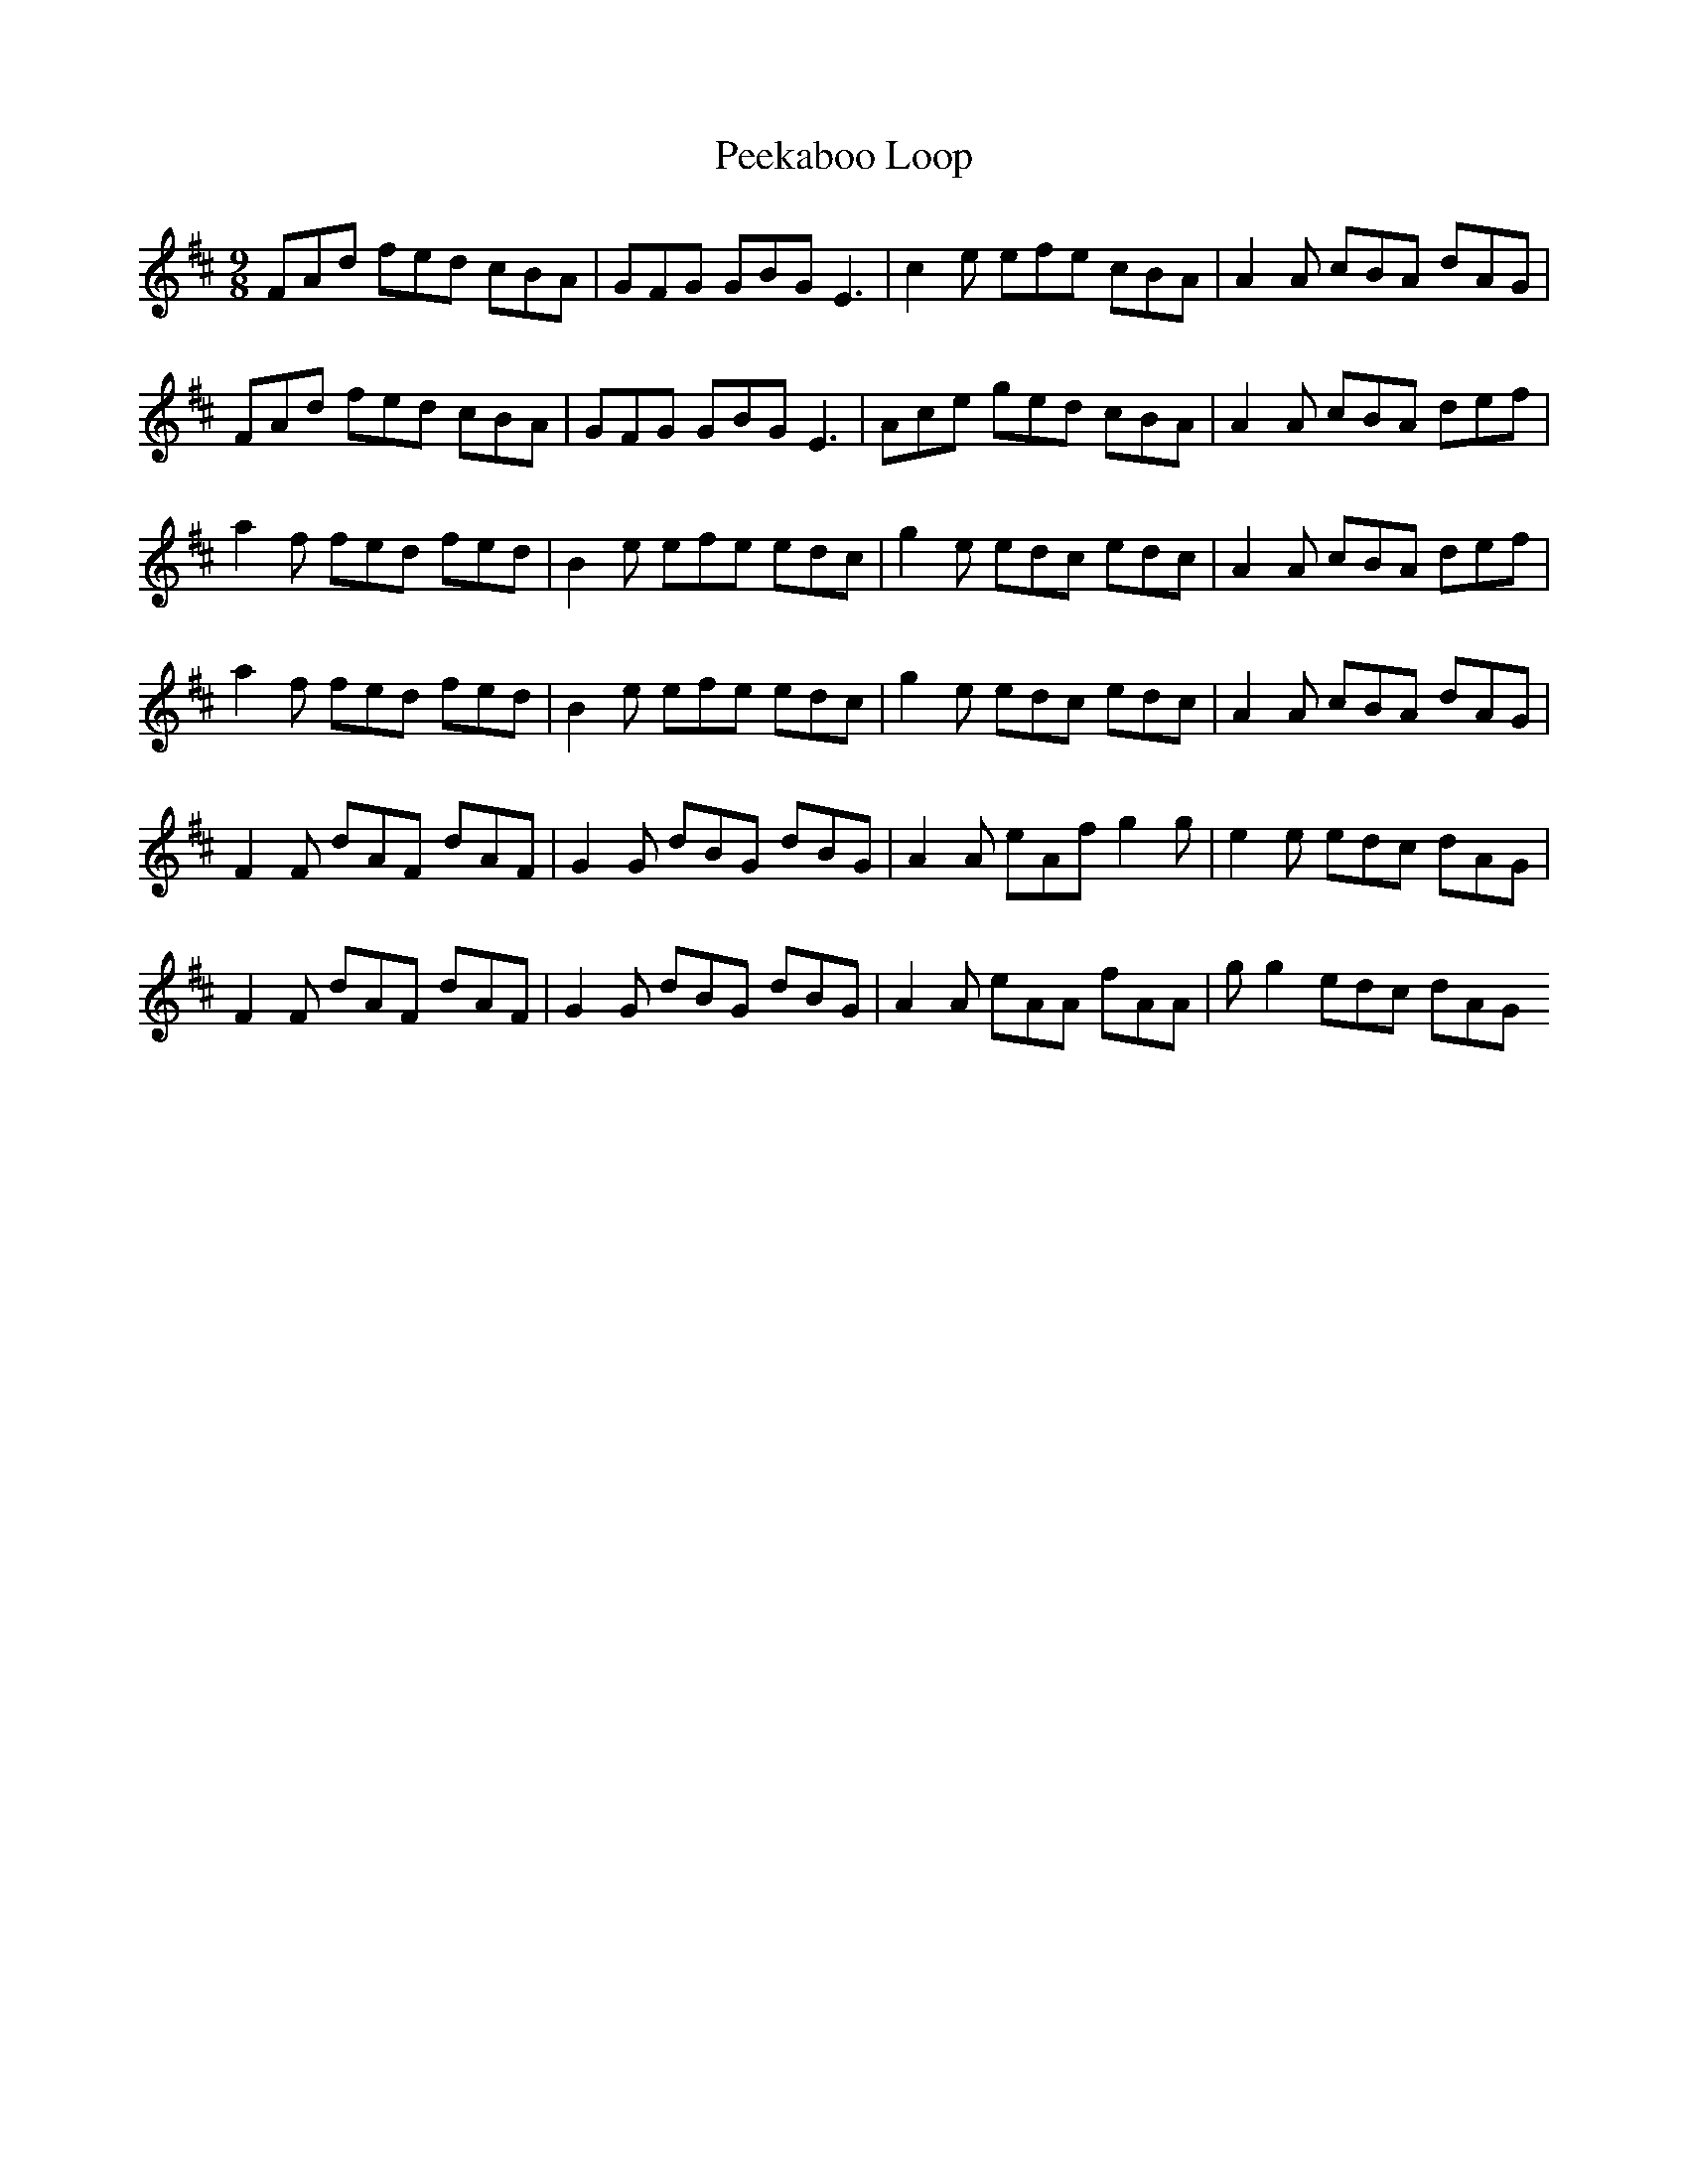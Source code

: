 X: 1
T: Peekaboo Loop
Z: chrysophylax
S: https://thesession.org/tunes/8988#setting8988
R: slip jig
M: 9/8
L: 1/8
K: Dmaj
FAd fed cBA | GFG GBG E3 | c2e efe cBA | A2A cBA dAG |
FAd fed cBA | GFG GBG E3 | Ace ged cBA | A2A cBA def |
a2f fed fed | B2e efe edc | g2e edc edc | A2A cBA def |
a2f fed fed | B2e efe edc | g2e edc edc | A2A cBA dAG |
F2F dAF dAF | G2G dBG dBG | A2A eAf g2g | e2e edc dAG |
F2F dAF dAF | G2G dBG dBG | A2A eAA fAA | gg2 edc dAG
